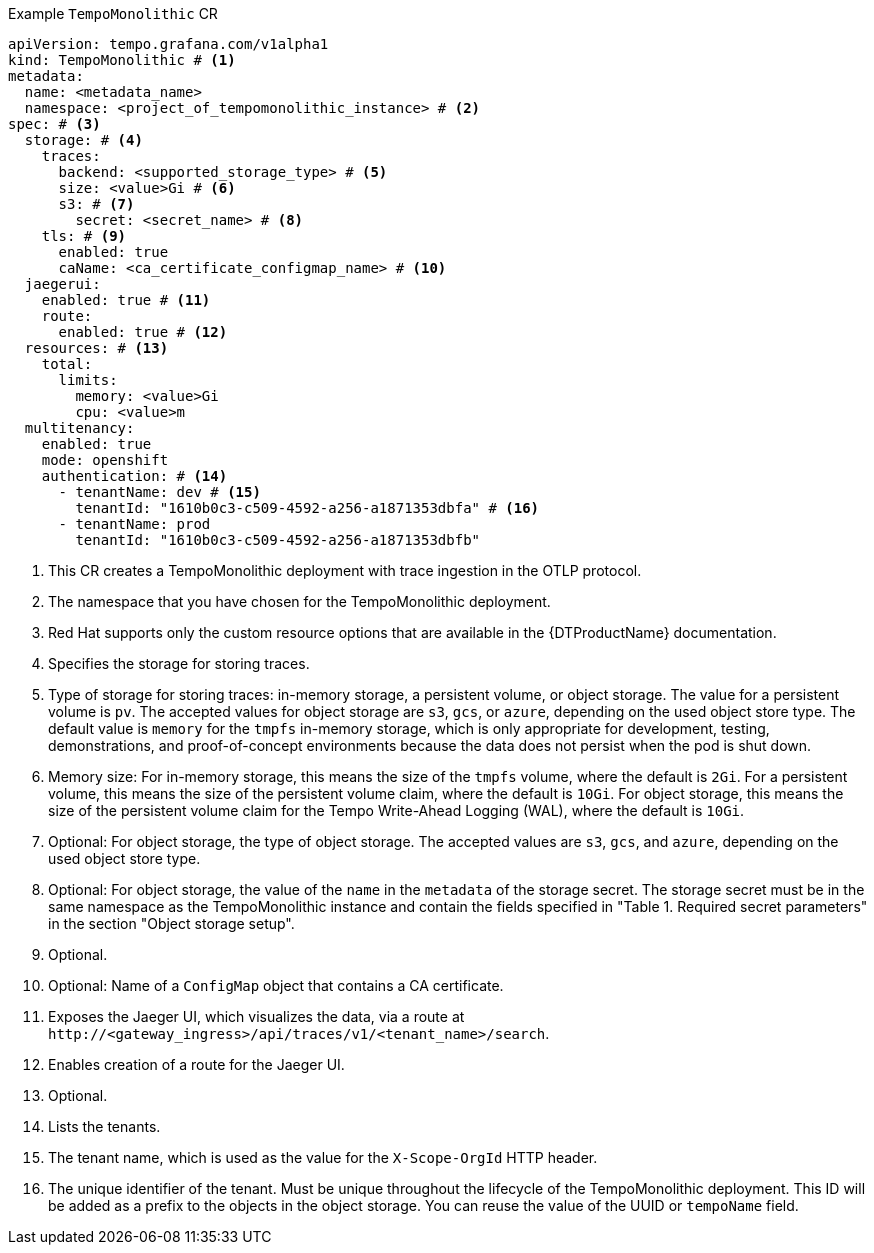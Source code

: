 // :_mod-docs-content-type: SNIPPET
// Text snippet included in the following modules:
//
// * modules/distr-tracing-tempo-install-tempomonolithic-web-console.adoc
// * modules/distr-tracing-tempo-install-tempomonolithic-cli.adoc
.Example `TempoMonolithic` CR
[source,yaml]
----
apiVersion: tempo.grafana.com/v1alpha1
kind: TempoMonolithic # <1>
metadata:
  name: <metadata_name>
  namespace: <project_of_tempomonolithic_instance> # <2>
spec: # <3>
  storage: # <4>
    traces:
      backend: <supported_storage_type> # <5>
      size: <value>Gi # <6>
      s3: # <7>
        secret: <secret_name> # <8>
    tls: # <9>
      enabled: true
      caName: <ca_certificate_configmap_name> # <10>
  jaegerui:
    enabled: true # <11>
    route:
      enabled: true # <12>
  resources: # <13>
    total:
      limits:
        memory: <value>Gi
        cpu: <value>m
  multitenancy:
    enabled: true
    mode: openshift
    authentication: # <14>
      - tenantName: dev # <15>
        tenantId: "1610b0c3-c509-4592-a256-a1871353dbfa" # <16>
      - tenantName: prod
        tenantId: "1610b0c3-c509-4592-a256-a1871353dbfb"
----
<1> This CR creates a TempoMonolithic deployment with trace ingestion in the OTLP protocol.
<2> The namespace that you have chosen for the TempoMonolithic deployment.
<3> Red{nbsp}Hat supports only the custom resource options that are available in the {DTProductName} documentation.
<4> Specifies the storage for storing traces.
<5> Type of storage for storing traces: in-memory storage, a persistent volume, or object storage. The value for a persistent volume is `pv`. The accepted values for object storage are `s3`, `gcs`, or `azure`, depending on the used object store type. The default value is `memory` for the `tmpfs` in-memory storage, which is only appropriate for development, testing, demonstrations, and proof-of-concept environments because the data does not persist when the pod is shut down.
<6> Memory size: For in-memory storage, this means the size of the `tmpfs` volume, where the default is `2Gi`. For a persistent volume, this means the size of the persistent volume claim, where the default is `10Gi`. For object storage, this means the size of the persistent volume claim for the Tempo Write-Ahead Logging (WAL), where the default is `10Gi`.
<7> Optional: For object storage, the type of object storage. The accepted values are `s3`, `gcs`, and `azure`, depending on the used object store type.
<8> Optional: For object storage, the value of the `name` in the `metadata` of the storage secret. The storage secret must be in the same namespace as the TempoMonolithic instance and contain the fields specified in "Table 1. Required secret parameters" in the section "Object storage setup".
<9> Optional.
<10> Optional: Name of a `ConfigMap` object that contains a CA certificate.
<11> Exposes the Jaeger UI, which visualizes the data, via a route at `+http://<gateway_ingress>/api/traces/v1/<tenant_name>/search+`.
<12> Enables creation of a route for the Jaeger UI.
<13> Optional.
<14> Lists the tenants.
<15> The tenant name, which is used as the value for the `X-Scope-OrgId` HTTP header.
<16> The unique identifier of the tenant. Must be unique throughout the lifecycle of the TempoMonolithic deployment. This ID will be added as a prefix to the objects in the object storage. You can reuse the value of the UUID or `tempoName` field.
